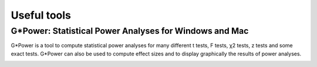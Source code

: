Useful tools
============

G*Power: Statistical Power Analyses for Windows and Mac
-------------------------------------------------------

G*Power is a tool to compute statistical power analyses for many different t tests, F tests,
χ2 tests, z tests and some exact tests. G*Power can also be used to compute effect sizes and to
display graphically the results of power analyses.

.. _g*power: http://www.gpower.hhu.de/

.. image:: img/gpower.png
    :width: 500pt



